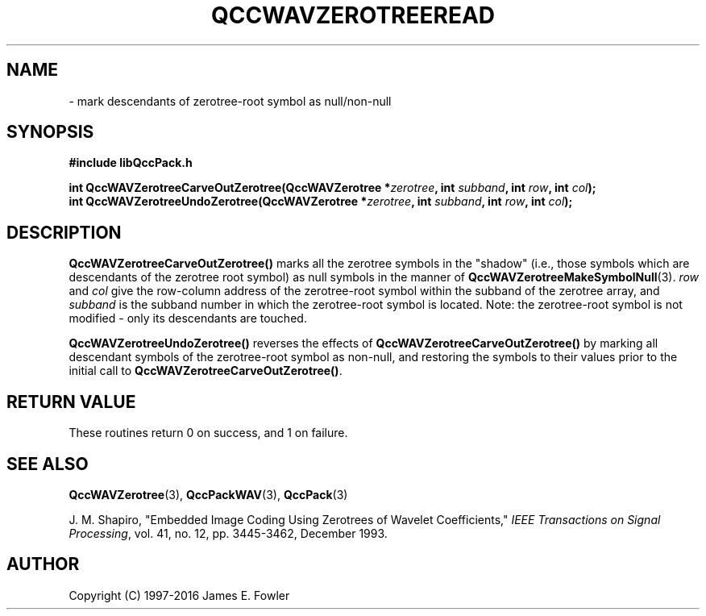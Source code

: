 .TH QCCWAVZEROTREEREAD 3 "QCCPACK" ""
.SH NAME
 \- 
mark descendants of zerotree-root symbol as null/non-null
.SH SYNOPSIS
.B #include "libQccPack.h"
.sp
.BI "int QccWAVZerotreeCarveOutZerotree(QccWAVZerotree *" zerotree ", int " subband ", int " row ", int " col );
.br
.BI "int QccWAVZerotreeUndoZerotree(QccWAVZerotree *" zerotree ", int " subband ", int " row ", int " col );
.SH DESCRIPTION
.LP
.BR QccWAVZerotreeCarveOutZerotree()
marks all the zerotree symbols in the "shadow" (i.e., those symbols which are
descendants of the zerotree root symbol) as null symbols in the manner of
.BR QccWAVZerotreeMakeSymbolNull (3).
.I row
and
.I col
give the row-column address of the zerotree-root symbol within 
the subband of the zerotree
array, and 
.I subband
is the subband number in which the zerotree-root symbol is located.
Note: the zerotree-root symbol is not modified - only its descendants are
touched.
.LP
.BR QccWAVZerotreeUndoZerotree()
reverses the effects of
.BR QccWAVZerotreeCarveOutZerotree()
by marking all descendant symbols of the zerotree-root symbol as non-null,
and restoring the symbols to their values prior to the initial
call to
.BR QccWAVZerotreeCarveOutZerotree() .
.SH "RETURN VALUE"
These routines return 0 on success, and 1 on failure.
.SH "SEE ALSO"
.BR QccWAVZerotree (3),
.BR QccPackWAV (3),
.BR QccPack (3)
.LP
J. M. Shapiro,
"Embedded Image Coding Using Zerotrees of Wavelet Coefficients,"
.IR "IEEE Transactions on Signal Processing" ,
vol. 41, no. 12, pp. 3445-3462, December 1993.
.SH AUTHOR
Copyright (C) 1997-2016  James E. Fowler
.\"  The programs herein are free software; you can redistribute them an.or
.\"  modify them under the terms of the GNU General Public License
.\"  as published by the Free Software Foundation; either version 2
.\"  of the License, or (at your option) any later version.
.\"  
.\"  These programs are distributed in the hope that they will be useful,
.\"  but WITHOUT ANY WARRANTY; without even the implied warranty of
.\"  MERCHANTABILITY or FITNESS FOR A PARTICULAR PURPOSE.  See the
.\"  GNU General Public License for more details.
.\"  
.\"  You should have received a copy of the GNU General Public License
.\"  along with these programs; if not, write to the Free Software
.\"  Foundation, Inc., 675 Mass Ave, Cambridge, MA 02139, USA.

